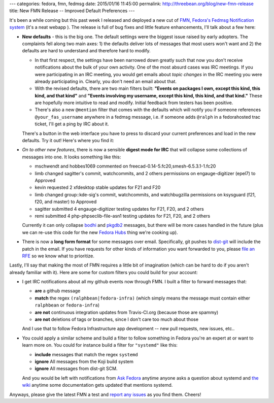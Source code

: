 ---
categories: fedora, fmn, fedmsg
date: 2015/01/16 11:45:00
permalink: http://threebean.org/blog/new-fmn-release
title: New FMN Release -- Improved Default Preferences
---

It's been a while coming but this past week I released and deployed a new cut
of `FMN, Fedora's Fedmsg Notification system
<https://apps.fedoraproject.org/notifications>`_ (it's a neat webapp ).  The release is full of bug
fixes and little feature enhancements, I'll talk about a few here:

- **New defaults** - this is the big one.  The default settings were the
  biggest issue raised by early adopters.  The complaints fell along two main
  axes:  1) the defaults deliver lots of messages that most users won't want
  and 2) the defaults are hard to understand and therefore hard to modify.

  - In that first respect, the settings have been narrowed down greatly such
    that now you don't receive notifications about the bulk of your own
    activity. One of the most absurd cases was IRC meetings.  If you were
    participating in an IRC meeting, you would get emails about *topic changes*
    in the IRC meeting you were already participating in.  Clearly, you don't
    need an email about that.

  - With the revised defaults, there are two main filters built:  **"Events on
    packages I own, except this kind, this kind, and that kind"** and **"Events
    involving my username, except this kind, this kind, and that kind."**
    These are hopefully more intuitive to read and modify.  Initial feedback
    from testers has been positive.

  - There's also a new ``@mention`` filter that comes with the defaults which
    will notify you if someone references ``@your_fas_username`` anywhere in a
    fedmsg message, i.e. if someone adds ``@ralph`` in a fedorahosted trac
    ticket, I'll get a ping by IRC about it.

  There's a button in the web interface you have to press to discard your
  current preferences and load in the new defaults.  Try it out!  Here's where
  you find it:

  .. image:: http://threebean.org/img/fmn-reset.png
     :width: 600px
     :target: http://threebean.org/img/fmn-reset.png
     :alt: Where to find the reset button in the FMN web interface

- *On to other new features*, there is now a sensible **digest mode for IRC**
  that will collapse some collections of messages into one.  It looks
  something like this:

  - mschwendt and hobbes1069 commented on freecad-0.14-5.fc20,smesh-6.5.3.1-1.fc20
  - limb changed sagitter's commit, watchcommits, and 2 others permissions on engauge-digitizer (epel7) to Approved
  - kevin requested 2 xfdesktop stable updates for F21 and F20
  - limb changed group::kde-sig's commit, watchcommits, and watchbugzilla permissions on ksysguard (f21, f20, and master) to Approved
  - sagitter submitted 4 engauge-digitizer testing updates for F21, F20, and 2 others
  - remi submitted 4 php-phpseclib-file-asn1 testing updates for F21, F20, and 2 others

  Currently it can only collapse `bodhi
  <https://admin.fedoraproject.org/updates>`_ and `pkgdb2
  <https://admin.fedoraproject.org/pkgdb>`_ messages, but there will be more
  cases handled in the future (plus we can re-use this code for the new `Fedora
  Hubs
  <http://blog.linuxgrrl.com/2014/04/16/design-hub-idea-fedora-next-website-redesign/>`_
  thing we're cooking up).

- There is now a **long form format** for some messages over email.
  Specifically, git pushes to `dist-git <http://pkgs.fedoraproject.org>`_ will
  include the patch in the email.  If you have requests for other kinds of
  information you want forwarded to you, please `file an RFE
  <https://github.com/fedora-infra/fmn/issues/new>`_ so we know what to prioritize.

Lastly, I'll say that making the most of FMN requires a little bit of
imagination (which can be hard to do if you aren't already familiar with it).
Here are some for custom filters you could build for your account:

- I get IRC notifications about all my github events now through FMN.  I built
  a filter to forward messages that:

  - **are** a github message
  - **match** the regex ``(ralphbean|fedora-infra)`` (which simply means the
    message must contain either ``ralphbean`` or ``fedora-infra``)
  - **are not** continuous integration updates from Travis-CI.org (because those are spammy)
  - **are not** deletions of tags or branches, since I don't care too much about those

  And I use that to follow Fedora Infrastructure app development -- new pull
  requests, new issues, etc..

  .. image:: http://threebean.org/img/github-stuff.png
     :width: 600px
     :target: http://threebean.org/img/github-stuff.png
     :alt: Where to find the reset button in the FMN web interface

- You could apply a similar scheme and build a filter to follow something in
  Fedora you're an expert at or want to learn more on.  You could for instance
  build a filter for ``"systemd"`` like this:

  - **include** messages that match the regex ``systemd``
  - **ignore** All messages from the Koji build system
  - **ignore** All messages from dist-git SCM.

  And you would be left with notifications from `Ask Fedora
  <https://ask.fedoraproject.org>`_ anytime anyone asks a question about
  systemd and `the wiki <https://fedoraproject.org/wiki>`_ anytime some
  documentation gets updated that mentions systemd.

Anyways, please give the latest FMN a test and `report any issues
<https://github.com/fedora-infra/fmn/issues>`_ as you find them.  Cheers!

